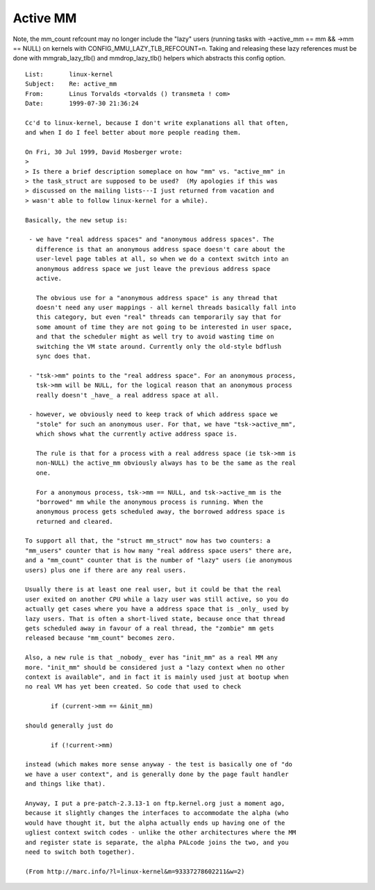 .. _active_mm:

=========
Active MM
=========

Note, the mm_count refcount may no longer include the "lazy" users
(running tasks with ->active_mm == mm && ->mm == NULL) on kernels
with CONFIG_MMU_LAZY_TLB_REFCOUNT=n. Taking and releasing these lazy
references must be done with mmgrab_lazy_tlb() and mmdrop_lazy_tlb()
helpers which abstracts this config option.

::

 List:       linux-kernel
 Subject:    Re: active_mm
 From:       Linus Torvalds <torvalds () transmeta ! com>
 Date:       1999-07-30 21:36:24

 Cc'd to linux-kernel, because I don't write explanations all that often,
 and when I do I feel better about more people reading them.

 On Fri, 30 Jul 1999, David Mosberger wrote:
 >
 > Is there a brief description someplace on how "mm" vs. "active_mm" in
 > the task_struct are supposed to be used?  (My apologies if this was
 > discussed on the mailing lists---I just returned from vacation and
 > wasn't able to follow linux-kernel for a while).

 Basically, the new setup is:

  - we have "real address spaces" and "anonymous address spaces". The
    difference is that an anonymous address space doesn't care about the
    user-level page tables at all, so when we do a context switch into an
    anonymous address space we just leave the previous address space
    active.

    The obvious use for a "anonymous address space" is any thread that
    doesn't need any user mappings - all kernel threads basically fall into
    this category, but even "real" threads can temporarily say that for
    some amount of time they are not going to be interested in user space,
    and that the scheduler might as well try to avoid wasting time on
    switching the VM state around. Currently only the old-style bdflush
    sync does that.

  - "tsk->mm" points to the "real address space". For an anonymous process,
    tsk->mm will be NULL, for the logical reason that an anonymous process
    really doesn't _have_ a real address space at all.

  - however, we obviously need to keep track of which address space we
    "stole" for such an anonymous user. For that, we have "tsk->active_mm",
    which shows what the currently active address space is.

    The rule is that for a process with a real address space (ie tsk->mm is
    non-NULL) the active_mm obviously always has to be the same as the real
    one.

    For a anonymous process, tsk->mm == NULL, and tsk->active_mm is the
    "borrowed" mm while the anonymous process is running. When the
    anonymous process gets scheduled away, the borrowed address space is
    returned and cleared.

 To support all that, the "struct mm_struct" now has two counters: a
 "mm_users" counter that is how many "real address space users" there are,
 and a "mm_count" counter that is the number of "lazy" users (ie anonymous
 users) plus one if there are any real users.

 Usually there is at least one real user, but it could be that the real
 user exited on another CPU while a lazy user was still active, so you do
 actually get cases where you have a address space that is _only_ used by
 lazy users. That is often a short-lived state, because once that thread
 gets scheduled away in favour of a real thread, the "zombie" mm gets
 released because "mm_count" becomes zero.

 Also, a new rule is that _nobody_ ever has "init_mm" as a real MM any
 more. "init_mm" should be considered just a "lazy context when no other
 context is available", and in fact it is mainly used just at bootup when
 no real VM has yet been created. So code that used to check

 	if (current->mm == &init_mm)

 should generally just do

 	if (!current->mm)

 instead (which makes more sense anyway - the test is basically one of "do
 we have a user context", and is generally done by the page fault handler
 and things like that).

 Anyway, I put a pre-patch-2.3.13-1 on ftp.kernel.org just a moment ago,
 because it slightly changes the interfaces to accommodate the alpha (who
 would have thought it, but the alpha actually ends up having one of the
 ugliest context switch codes - unlike the other architectures where the MM
 and register state is separate, the alpha PALcode joins the two, and you
 need to switch both together).

 (From http://marc.info/?l=linux-kernel&m=93337278602211&w=2)
